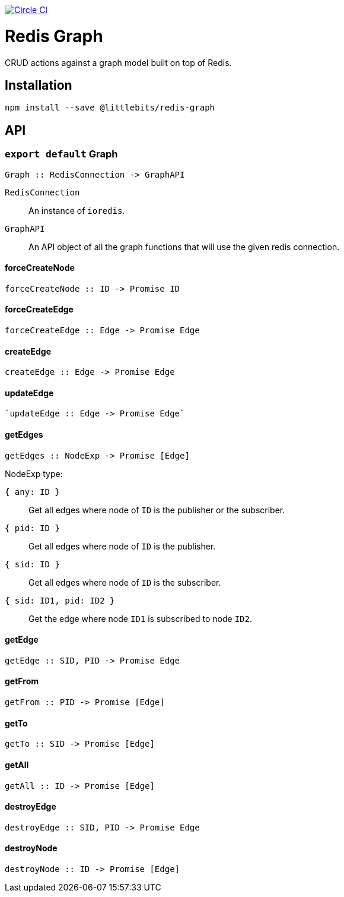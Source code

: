 image:https://circleci.com/gh/littlebits/redis-graph.svg?style=svg["Circle CI", link="https://circleci.com/gh/littlebits/redis-graph"]

# Redis Graph
CRUD actions against a graph model built on top of Redis.

:toc: macro
:toc-title:
:toclevels: 99
toc::[]



## Installation

```
npm install --save @littlebits/redis-graph
```

## API
### `export default` Graph
----
Graph :: RedisConnection -> GraphAPI
----

`RedisConnection` :: An instance of `ioredis`.

`GraphAPI` :: An API object of all the graph functions that will use the given redis connection.

#### forceCreateNode
----
forceCreateNode :: ID -> Promise ID
----

#### forceCreateEdge
----
forceCreateEdge :: Edge -> Promise Edge
----

#### createEdge
----
createEdge :: Edge -> Promise Edge
----

#### updateEdge
----
`updateEdge :: Edge -> Promise Edge`
----

#### getEdges
----
getEdges :: NodeExp -> Promise [Edge]
----

NodeExp type:

`{ any: ID }` :: Get all edges where node of `ID` is the publisher or the subscriber.
`{ pid: ID }` :: Get all edges where node of `ID` is the publisher.
`{ sid: ID }` :: Get all edges where node of `ID` is the subscriber.
`{ sid: ID1, pid: ID2 }` :: Get the edge where node `ID1` is subscribed to node `ID2`.



#### getEdge
----
getEdge :: SID, PID -> Promise Edge
----

#### getFrom
----
getFrom :: PID -> Promise [Edge]
----

#### getTo
----
getTo :: SID -> Promise [Edge]
----

#### getAll
----
getAll :: ID -> Promise [Edge]
----

#### destroyEdge
----
destroyEdge :: SID, PID -> Promise Edge
----

#### destroyNode
----
destroyNode :: ID -> Promise [Edge]
----
